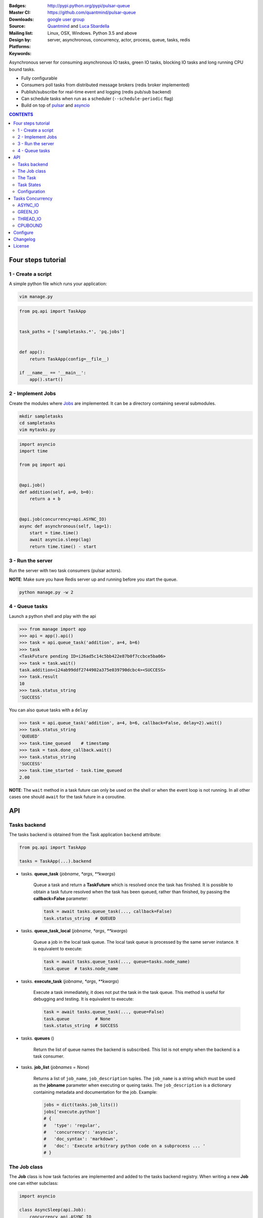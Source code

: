 |pulsar-queue|

:Badges: |license|  |pyversions| |status| |pypiversion|
:Master CI: |master-build| |coverage-master|
:Downloads: http://pypi.python.org/pypi/pulsar-queue
:Source: https://github.com/quantmind/pulsar-queue
:Mailing list: `google user group`_
:Design by: `Quantmind`_ and `Luca Sbardella`_
:Platforms: Linux, OSX, Windows. Python 3.5 and above
:Keywords: server, asynchronous, concurrency, actor, process, queue, tasks, redis


.. |pypiversion| image:: https://badge.fury.io/py/pulsar-queue.svg
    :target: https://pypi.python.org/pypi/pulsar-queue
.. |pyversions| image:: https://img.shields.io/pypi/pyversions/pulsar-queue.svg
  :target: https://pypi.python.org/pypi/pulsar-queue
.. |license| image:: https://img.shields.io/pypi/l/pulsar-queue.svg
  :target: https://pypi.python.org/pypi/pulsar-queue
.. |status| image:: https://img.shields.io/pypi/status/pulsar-queue.svg
  :target: https://pypi.python.org/pypi/pulsar-queue
.. |downloads| image:: https://img.shields.io/pypi/dd/pulsar-queue.svg
  :target: https://pypi.python.org/pypi/pulsar-queue
.. |master-build| image:: https://img.shields.io/travis/quantmind/pulsar-queue/master.svg
  :target: https://travis-ci.org/quantmind/pulsar-queue
.. |dev-build| image:: https://img.shields.io/travis/quantmind/pulsar-queue/dev.svg
  :target: https://travis-ci.org/quantmind/pulsar-queue?branch=dev
.. |coverage-master| image:: https://coveralls.io/repos/github/quantmind/pulsar-queue/badge.svg?branch=master
  :target: https://coveralls.io/github/quantmind/pulsar-queue?branch=master
.. |coverage-dev| image:: https://coveralls.io/repos/github/quantmind/pulsar-queue/badge.svg?branch=dev
  :target: https://coveralls.io/github/quantmind/pulsar-queue?branch=dev


Asynchronous server for consuming asynchronous IO tasks, green IO tasks,
blocking IO tasks and long running CPU bound tasks.

* Fully configurable
* Consumers poll tasks from distributed message brokers (redis broker implemented)
* Publish/subscribe for real-time event and logging (redis pub/sub backend)
* Can schedule tasks when run as a scheduler (``--schedule-periodic`` flag)
* Build on top of pulsar_ and asyncio_


.. contents:: **CONTENTS**


Four steps tutorial
========================

1 - Create a script
----------------------

A simple python file which runs your application:

.. code::

    vim manage.py


.. code:: python

    from pq.api import TaskApp


    task_paths = ['sampletasks.*', 'pq.jobs']


    def app():
        return TaskApp(config=__file__)

    if __name__ == '__main__':
        app().start()


2 - Implement Jobs
---------------------

Create the modules where Jobs_ are implemented.
It can be a directory containing several submodules.

.. code::

    mkdir sampletasks
    cd sampletasks
    vim mytasks.py

.. code:: python

    import asyncio
    import time

    from pq import api


    @api.job()
    def addition(self, a=0, b=0):
        return a + b


    @api.job(concurrency=api.ASYNC_IO)
    async def asynchronous(self, lag=1):
        start = time.time()
        await asyncio.sleep(lag)
        return time.time() - start


3 - Run the server
---------------------

Run the server with two task consumers (pulsar actors).

**NOTE**: Make sure you have Redis server up and running before you start the queue.

.. code::

    python manage.py -w 2

4 - Queue tasks
---------------------

Launch a python shell and play with the api

.. code:: python

    >>> from manage import app
    >>> api = app().api()
    >>> task = api.queue_task('addition', a=4, b=6)
    >>> task
    <TaskFuture pending ID=i26ad5c14c5bb422e87b0f7ccbce5ba06>
    >>> task = task.wait()
    task.addition<i24ab99ddf2744902a375e039790dcbc4><SUCCESS>
    >>> task.result
    10
    >>> task.status_string
    'SUCCESS'

You can also queue tasks with a ``delay``

.. code:: python

    >>> task = api.queue_task('addition', a=4, b=6, callback=False, delay=2).wait()
    >>> task.status_string
    'QUEUED'
    >>> task.time_queued    # timestamp
    >>> task = task.done_callback.wait()
    >>> task.status_string
    'SUCCESS'
    >>> task.time_started - task.time_queued
    2.00

**NOTE**: The ``wait`` method in a task future can only be used on the shell
or when the event loop is not running. In all other cases one should ``await``
for the task future in a coroutine.

API
=============

Tasks backend
-----------------

The tasks backend is obtained from the Task application ``backend`` attribute:

.. code:: python

    from pq.api import TaskApp

    tasks = TaskApp(...).backend


* tasks. **queue_task** (*jobname*, *\*args*, *\*\*kwargs*)

    Queue a task and return a **TaskFuture** which is resolved once the task has finished.
    It is possible to obtain a task future resolved when the task has been queued, rather than finished, by passing the **callback=False** parameter:

    .. code:: python

        task = await tasks.queue_task(..., callback=False)
        task.status_string  # QUEUED

* tasks. **queue_task_local** (*jobname*, *\*args*, *\*\*kwargs*)

    Queue a job in the local task queue. The local task queue is processed by the same server instance. It is equivalent to execute:

    .. code:: python

        task = await tasks.queue_task(..., queue=tasks.node_name)
        task.queue  # tasks.node_name


* tasks. **execute_task** (*jobname*, *\*args*, *\*\*kwargs*)

    Execute a task immediately, it does not put the task in the task queue.
    This method is useful for debugging and testing. It is equivalent to execute:

    .. code:: python

        task = await tasks.queue_task(..., queue=False)
        task.queue          # None
        task.status_string  # SUCCESS


* tasks. **queues** ()

    Return the list of queue names the backend is subscribed. This list is not empty when the backend is a task consumer.

* tasks. **job_list** (*jobnames* = *None*)

    Returns a list of ``job_name``, ``job_description`` tuples. The ``job_name`` is a string which must be used as the **jobname** parameter when executing or queing tasks. The ``job_description`` is a dictionary containing metadata and documentation for the job. Example:

    .. code:: python

        jobs = dict(tasks.job_lits())
        jobs['execute.python']
        # {
        #   'type': 'regular',
        #   'concurrency': 'asyncio',
        #   'doc_syntax': 'markdown',
        #   'doc': 'Execute arbitrary python code on a subprocess ... '
        # }


The Job class
-----------------

The **Job** class is how task factories are implemented and added to the
tasks backend registry. When writing a new **Job** one can either subclass:

.. code:: python

    import asyncio

    class AsyncSleep(api.Job):
        concurrency api.ASYNC_IO

        async def __call__(self, lag=1):
            await asyncio.sleep(lag)


or use the less verbose **job** decorator:

.. code:: python

    @api.job(concurrency=api.ASYNC_IO)
    async def asyncsleep(self, lag=1):
        await asyncio.sleep(lag)


In either cases the ``self`` parameter is an instance of a **Job** class and
it has the following useful attributes and methods:

* job. **backend**

    The tasks backend that is processing this Task_ run

* job. **task**

    The Task_ instance associated with this task run

* job. **http**

    Best possible HTTP session handler for the job concurrency mode.

* job. **queue_task** (*jobname*, *\*args*, *\*\*kwargs*)

    Queue a new job form a task run. It is equivalent to:

    .. code:: python

        meta_params = {'from_task': self.task.id}
        self.backend.queue_task(..., meta_params=meta_params)

* job. **shell** (*command*, *\*\*kwargs*):

    Execute a shell command and returns a coroutine:

    .. code:: python

        await self.shell("...")


The Task
-----------

A task contains the metadata information of a job run and it is exchanged between task producers and task consumers via a distributed task queue.


Task States
-----------------

A Task_ can have one of the following ``task.status``:

* ``QUEUED = 6`` a task queued but not yet executed.
* ``STARTED = 5`` a task where execution has started.
* ``RETRY = 4`` a task is retrying calculation.
* ``REVOKED = 3`` the task execution has been revoked (or timed-out).
* ``FAILURE = 2`` task execution has finished with failure.
* ``SUCCESS = 1`` task execution has finished with success.


**FULL_RUN_STATES**

The set of states for which a Task_ has run: ``FAILURE`` and ``SUCCESS``


**READY_STATES**

The set of states for which a Task_ has finished: ``REVOKED``, ``FAILURE`` and ``SUCCESS``


Configuration
------------------

There are several parameters you can use to twick the way the task queue works.

* **concurrent_tasks** (``--concurrent-tasks 5``)

    The maximum number of concurrent tasks for a given worker in task consumer server.

* **schedule_periodic** (``--schedule-periodic``)

    When ``True``, the task application can schedule periodic Jobs_.
    Usually, only one running server is responsible for
    scheduling tasks.


Tasks Concurrency
======================

A task can run in one of four ``concurrency`` modes.
If not specified by the ``Job``, the concurrency mode is given by the
``default_task_concurrency`` parameter whch can be specified in the ``config`` file or in the command line.

ASYNC_IO
-----------

The asynchronous IO mode is associated with tasks which return
an asyncio Future or a coroutine. These tasks run concurrently
in the worker event loop.
An example can be a Job to scrape web pages and create new tasks to process the html

.. code:: python

    @api.job(concurrency=api.ASYNC_IO)
    async def scrape(self, url=None):
        assert url, "url is required"
        request = await self.http.get(url)
        html = request.text()
        task = self.queue_task('process.html', html=html, callback=False)
        return task.id

GREEN_IO
----------

The green IO mode is associated with tasks that runs on a child greenlet.
This can be useful when using applications which use the greenlet_
library for implicit asynchronous behaviour.

THREAD_IO
-------------

It assumes the task performs blocking IO operations
which make it suitable to be run in the event loop executor.
You can use this model for most blocking operation unless

* Long running CPU bound
* The operation does not release the GIL

CPUBOUND
------------

It assumes the task performs blocking CPU bound operations.
These tasks are run on sub-processes.

Configure
=================

It is possible to enhance the task queue by passing an application ``callable``
during initialisation (usually a class or an instance factory).
This callable must be picklable and should return an object which can implement one or
more methods which override the ``beckend`` implementation.

For example:

.. code:: python

    class Application:

        def __init__(self, backend):
            self.backend = backend

        async def store_task(self, task):
            """Store task into a backend database"""
            ...

    tq = TaskApp(Application, ...)


The application callable is invoked when the backend handler is initialised
(on each consumer and in the scheduler).

Changelog
==============

* `Versions 0.3 <https://github.com/quantmind/pulsar-queue/blob/master/docs/history/0.3.md>`_
* `Versions 0.2 <https://github.com/quantmind/pulsar-queue/blob/master/docs/history/0.2.md>`_
* `Versions 0.1 <https://github.com/quantmind/pulsar-queue/blob/master/docs/history/0.1.md>`_

License
=============
This software is licensed under the BSD 3-clause License. See the LICENSE
file in the top distribution directory for the full license text. Logo designed by Ralf Holzemer,
`creative common license`_.


.. _`google user group`: https://groups.google.com/forum/?fromgroups#!forum/python-pulsar
.. _`Luca Sbardella`: http://lucasbardella.com
.. _`Quantmind`: http://quantmind.com
.. _`creative common license`: http://creativecommons.org/licenses/by-nc/3.0/
.. _pulsar: https://github.com/quantmind/pulsar
.. _asyncio: https://docs.python.org/3/library/asyncio.html
.. _greenlet: https://greenlet.readthedocs.io/en/latest/
.. _Jobs: #the-job-class
.. _Task: #the-task
.. |pulsar-queue| image:: https://pulsar.fluidily.com/assets/queue/pulsar-queue-banner-400-width.png
   :target: https://github.com/quantmind/pulsar-queue
